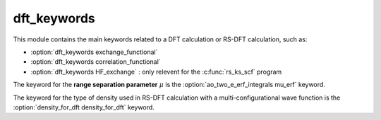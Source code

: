 ============
dft_keywords
============

This module contains the main keywords related to a DFT calculation or RS-DFT calculation, such as:

* :option:`dft_keywords exchange_functional`
* :option:`dft_keywords correlation_functional`
* :option:`dft_keywords HF_exchange`  : only relevent for the :c:func:`rs_ks_scf` program

The keyword for the **range separation parameter**  :math:`\mu` is the :option:`ao_two_e_erf_integrals mu_erf` keyword. 

The keyword for the type of density used in RS-DFT calculation with a multi-configurational wave function is the :option:`density_for_dft density_for_dft` keyword.
